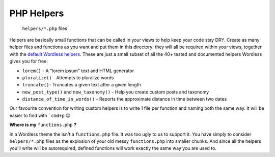 .. _Helpers:

PHP Helpers
===========

  ``helpers/*.php`` files

Helpers are basically small functions that can be called in your views to help
keep your code stay DRY. Create as many helper files and functions as you want
and put them in this directory: they will all be required within your views,
together with the `default Wordless helpers`_. These are just a small subset of
all the 40+ tested and documented helpers Wordless gives you for free:

.. _default Wordless helpers: http://welaika.github.io/wordless/docs/0.3/d3/de0/group__helperclass.html

- ``lorem()`` - A "lorem ipsum" text and HTML generator
- ``pluralize()`` - Attempts to pluralize words
- ``truncate()``- Truncates a given text after a given length
- ``new_post_type()`` and ``new_taxonomy()`` - Help you create custom posts and
  taxonomy
- ``distance_of_time_in_words()`` - Reports the approximate distance in time
  between two dates

Our favourite convention for writing custom helpers is to write 1 file per
function and naming both the same way. It will be easier to find with ```cmd+p``
😉

**Where is my** ``functions.php`` **?**

In a Wordless theme the isn't a ``functions.php`` file. It was too ugly to us to support it.
You have simply to consider ``helpers/*.php`` files as the explosion of your old messy
``functions.php`` into smaller chunks. And since all the helpers you'll write will be autorequired,
defined functions will work exactly the same way you are used to.
